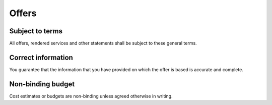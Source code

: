 Offers
======

Subject to terms
----------------

All offers, rendered services and other statements shall be subject to these general terms.

Correct information
-------------------

You guarantee that the information that you have provided on which the offer is based is accurate and complete. 

Non-binding budget
------------------

Cost estimates or budgets are non-binding unless agreed otherwise in writing.